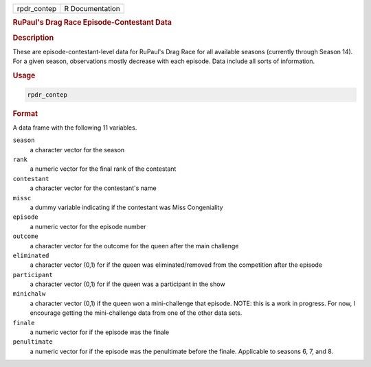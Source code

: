 .. container::

   =========== ===============
   rpdr_contep R Documentation
   =========== ===============

   .. rubric:: RuPaul's Drag Race Episode-Contestant Data
      :name: rpdr_contep

   .. rubric:: Description
      :name: description

   These are episode-contestant-level data for RuPaul's Drag Race for
   all available seasons (currently through Season 14). For a given
   season, observations mostly decrease with each episode. Data include
   all sorts of information.

   .. rubric:: Usage
      :name: usage

   .. code:: R

      rpdr_contep

   .. rubric:: Format
      :name: format

   A data frame with the following 11 variables.

   ``season``
      a character vector for the season

   ``rank``
      a numeric vector for the final rank of the contestant

   ``contestant``
      a character vector for the contestant's name

   ``missc``
      a dummy variable indicating if the contestant was Miss
      Congeniality

   ``episode``
      a numeric vector for the episode number

   ``outcome``
      a character vector for the outcome for the queen after the main
      challenge

   ``eliminated``
      a character vector (0,1) for if the queen was eliminated/removed
      from the competition after the episode

   ``participant``
      a character vector (0,1) for if the queen was a participant in the
      show

   ``minichalw``
      a character vector (0,1) if the queen won a mini-challenge that
      episode. NOTE: this is a work in progress. For now, I encourage
      getting the mini-challenge data from one of the other data sets.

   ``finale``
      a numeric vector for if the episode was the finale

   ``penultimate``
      a numeric vector for if the episode was the penultimate before the
      finale. Applicable to seasons 6, 7, and 8.
